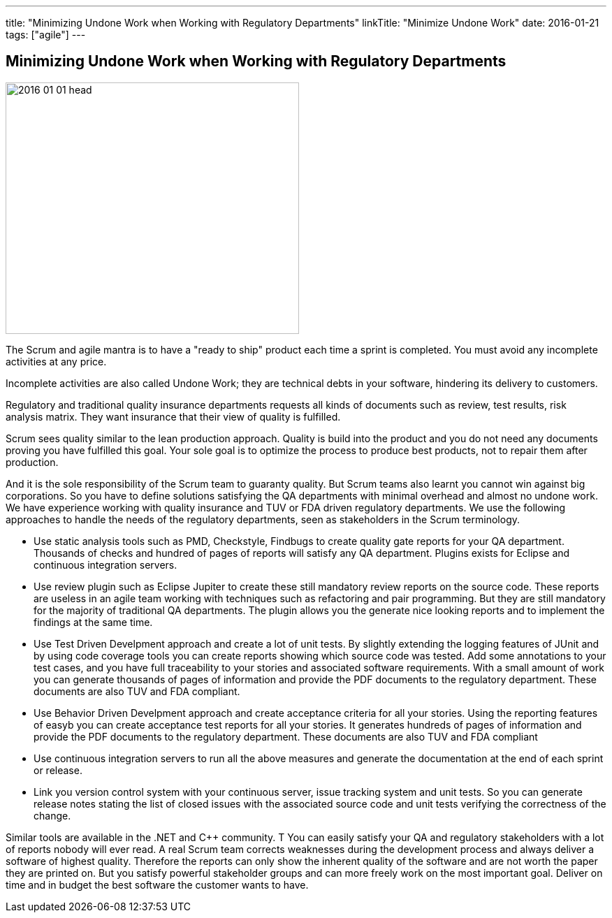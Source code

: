 ---
title: "Minimizing Undone Work when Working with Regulatory Departments"
linkTitle: "Minimize Undone Work"
date: 2016-01-21
tags: ["agile"]
---

== Minimizing Undone Work when Working with Regulatory Departments
:author: Marcel Baumann
:email: <marcel.baumann@tangly.net>
:homepage: https://www.tangly.net/
:company: https://www.tangly.net/[tangly llc]
:copyright: CC-BY-SA 4.0

image::2016-01-01-head.jpg[width=420, height=360, role=left]
The Scrum and agile mantra is to have a "ready to ship" product each time a sprint is completed.
You must avoid any incomplete activities at any price.

Incomplete activities are also called Undone Work; they are technical debts in your software, hindering its delivery to customers.

Regulatory and traditional quality insurance departments requests all kinds of documents such as review, test results, risk analysis matrix.
They want insurance that their view of quality is fulfilled.

Scrum sees quality similar to the lean production approach.
Quality is build into the product and you do not need any documents proving you have fulfilled this goal.
Your sole goal is to optimize the process to produce best products, not to repair them after production.

And it is the sole responsibility of the Scrum team to guaranty quality.
But Scrum teams also learnt you cannot win against big corporations.
So you have to define solutions satisfying the QA departments with minimal overhead and almost no undone work.
We have experience working with quality insurance and TUV or FDA driven regulatory departments.
We use the following approaches to handle the needs of the regulatory departments, seen as stakeholders in the Scrum terminology.

* Use static analysis tools such as PMD, Checkstyle, Findbugs to create quality gate reports for your QA department.
 Thousands of checks and hundred of pages of reports will satisfy any QA department. Plugins exists for Eclipse and continuous integration servers.
* Use review plugin such as Eclipse Jupiter to create these still mandatory review reports on the source code.
 These reports are useless in an agile team working with techniques such as refactoring and pair programming.
 But they are still mandatory for the majority of traditional QA departments.
 The plugin allows you the generate nice looking reports and to implement the findings at the same time.
* Use Test Driven Develpment approach and create a lot of unit tests.
 By slightly extending the logging features of JUnit and by using code coverage tools you can create reports showing which source code was tested.
 Add some annotations to your test cases, and you have full traceability to your stories and associated software requirements.
 With a small amount of work you can generate thousands of pages of information and provide the PDF documents to the regulatory department.
 These documents are also TUV and FDA compliant.
* Use Behavior Driven Develpment approach and create acceptance criteria for all your stories.
 Using the reporting features of easyb you can create acceptance test reports for all your stories.
 It generates hundreds of pages of information and provide the PDF documents to the regulatory department.
 These documents are also TUV and FDA compliant
* Use continuous integration servers to run all the above measures and generate the documentation at the end of each sprint or release.
* Link you version control system with your continuous server, issue tracking system and unit tests.
 So you can generate release notes stating the list of closed issues with the associated source code and unit tests verifying the correctness of the change.

Similar tools are available in the .NET and C++ community. T
You can easily satisfy your QA and regulatory stakeholders with a lot of reports nobody will ever read.
A real Scrum team corrects weaknesses during the development process and always deliver a software of highest quality.
Therefore the reports can only show the inherent quality of the software and are not worth the paper they are printed on.
But you satisfy powerful stakeholder groups and can more freely work on the most important goal.
Deliver on time and in budget the best software the customer wants to have.
